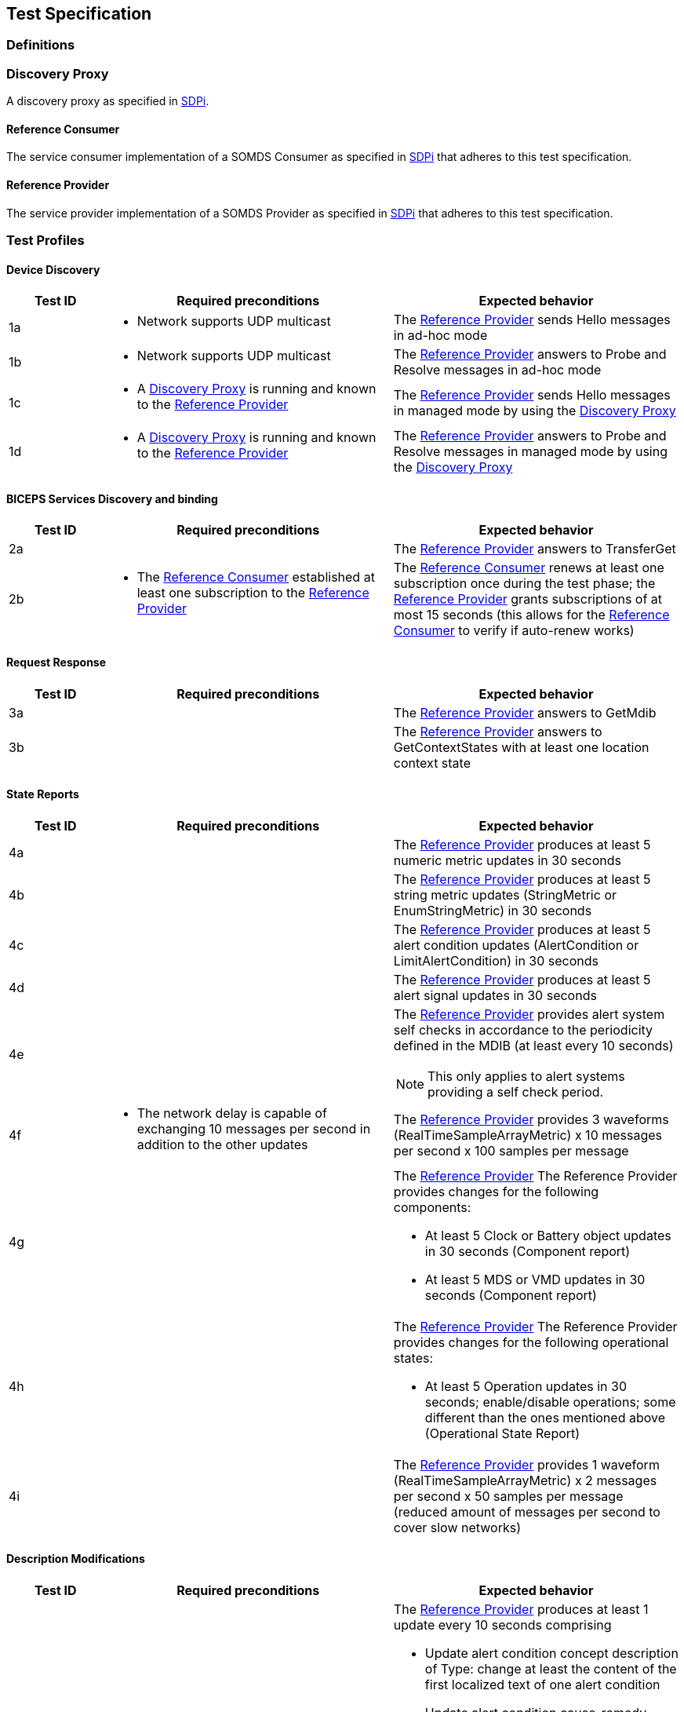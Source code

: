 == Test Specification

=== Definitions

[#term_discovery_proxy]
=== Discovery Proxy

A discovery proxy as specified in https://profiles.ihe.net/DEV/SDPi/index.html#_discovery_proxy[SDPi].

[#term_reference_consumer]
==== Reference Consumer

The service consumer implementation of a SOMDS Consumer as specified in https://profiles.ihe.net/DEV/SDPi/index.html#vol1_clause_sdpi_p_somds_consumer[SDPi] that adheres to this test specification.

[#term_reference_provider]
==== Reference Provider

The service provider implementation of a SOMDS Provider as specified in https://profiles.ihe.net/DEV/SDPi/index.html#vol1_clause_sdpi_p_somds_provider[SDPi] that adheres to this test specification.

=== Test Profiles

==== Device Discovery

[cols="1,3,3"]
|===
|Test ID|Required preconditions|Expected behavior

|1a
a|- Network supports UDP multicast
|The <<term_reference_provider>> sends Hello messages in ad-hoc mode

|1b
a|- Network supports UDP multicast
|The <<term_reference_provider>> answers to Probe and Resolve messages in ad-hoc mode

|1c
a|- A <<term_discovery_proxy>> is running and known to the <<term_reference_provider>>
|The <<term_reference_provider>> sends Hello messages in managed mode by using the <<term_discovery_proxy>>

|1d
a|- A <<term_discovery_proxy>> is running and known to the <<term_reference_provider>>
|The <<term_reference_provider>> answers to Probe and Resolve messages in managed mode by using the <<term_discovery_proxy>>
|===

==== BICEPS Services Discovery and binding

[cols="1,3,3"]
|===
|Test ID|Required preconditions|Expected behavior

|2a
a|
|The <<term_reference_provider>> answers to TransferGet

|2b
a|- The <<term_reference_consumer>> established at least one subscription to the <<term_reference_provider>>
|The <<term_reference_consumer>> renews at least one subscription once during the test phase; the <<term_reference_provider>> grants subscriptions of at most 15 seconds (this allows for the <<term_reference_consumer>> to verify if auto-renew works)
|===

==== Request Response

[cols="1,3,3"]
|===
|Test ID|Required preconditions|Expected behavior

|3a
a|
|The <<term_reference_provider>> answers to GetMdib

|3b
a|
|The <<term_reference_provider>> answers to GetContextStates with at least one location context state
|===

==== State Reports

[cols="1,3,3"]
|===
|Test ID|Required preconditions|Expected behavior

|4a
a|
|The <<term_reference_provider>> produces at least 5 numeric metric updates in 30 seconds

|4b
a|
|The <<term_reference_provider>> produces at least 5 string metric updates (StringMetric or EnumStringMetric) in 30 seconds

|4c
a|
|The <<term_reference_provider>> produces at least 5 alert condition updates (AlertCondition or LimitAlertCondition) in 30 seconds

|4d
a|
|The <<term_reference_provider>> produces at least 5 alert signal updates in 30 seconds

|4e
a|
a|The <<term_reference_provider>> provides alert system self checks in accordance to the periodicity defined in the MDIB (at least every 10 seconds)

NOTE: This only applies to alert systems providing a self check period.

|4f
a|- The network delay is capable of exchanging 10 messages per second in addition to the other updates
|The <<term_reference_provider>> provides 3 waveforms (RealTimeSampleArrayMetric) x 10 messages per second x 100 samples per message

|4g
a|
a|The <<term_reference_provider>> The Reference Provider provides changes for the following components:

- At least 5 Clock or Battery object updates in 30 seconds (Component report)
- At least 5 MDS or VMD updates in 30 seconds (Component report)

|4h
a|
a|The <<term_reference_provider>> The Reference Provider provides changes for the following operational states:

- At least 5 Operation updates in 30 seconds; enable/disable operations; some different than the ones mentioned above (Operational State Report)

|4i
a|
a|The <<term_reference_provider>> provides 1 waveform (RealTimeSampleArrayMetric) x 2 messages per second x 50 samples per message (reduced amount of messages per second to cover slow networks)
|===

==== Description Modifications

[cols="1,3,3"]
|===
|Test ID|Required preconditions|Expected behavior

|5a
a|
a|The <<term_reference_provider>> produces at least 1 update every 10 seconds comprising

- Update alert condition concept description of Type: change at least the content of the first localized text of one alert condition
- Update alert condition cause-remedy information: change at least the content of the first localized text of either cause or remedy texts of one alert condition
- Update Unit of measure (metrics): change at least the code of the unit of measure of one metric


|5b
a|
a|The <<term_reference_provider>> produces at least 1 insertion followed by a deletion every 10 seconds comprising

- Insert a VMD including Channels including metrics (inserted VMDs/Channels/Metrics are required to have a new handle assigned on each insertion such that containment tree entries are not recycled). (Tests for the handling of re-insertion of previously inserted objects should be tested additionally)
- Remove the VMD

NOTE: According to https://profiles.ihe.net/DEV/SDPi/index.html#r1008[R1008], insertion and deletion must not be put into the same report.

CAUTION: The provider may send updates in between insertion and deletion cycles.

|===

==== Operation Invocation

[cols="1,3,3"]
|===
|Test ID|Required preconditions|Expected behavior

|[.line-through]#6a#
a|
a|

|6b
a|
a|The <<term_reference_consumer>> invokes SetContextState:

- Payload: 1 patient context
- Context state is added to the MDIB including context association and validation
- If there is an associated context already, the <<term_reference_provider>> disassociates that context
- Handle and version information is generated by the <<term_reference_provider>>
- In order to avoid infinite growth of patient contexts, older contexts are allowed to be removed from the MDIB (when ContextAssociation is `No`)
- The <<term_reference_provider>> successfully concludes the invocation

|6c
a|
a|The <<term_reference_consumer>> invokes SetValue:

- The <<term_reference_provider>> immediately responds with `Fin`
- The <<term_reference_provider>> sends `Fin` as a report in addition to the response

|6d
a|
a|The <<term_reference_consumer>> invokes SetString:

- The <<term_reference_provider>> initiates a transaction that sends `Wait`, `Start` and `Fin`

|6e
a|
a|The <<term_reference_consumer>> invokes SetMetricStates:

- Payload: 2 metric states (settings; consider alert limits)
- The <<term_reference_provider>> immediately responds with `Fin`
- Action: The <<term_reference_provider>> alters values of given metrics

|6f
a|
a|The <<term_reference_consumer>> invokes Activate:

- Payload: 3 arguments
- The <<term_reference_provider>> immediately responds with `Fin`
- Action: The <<term_reference_provider>> accepts 3 arguments, concatenates them and writes them to the operation target's metric value
|===